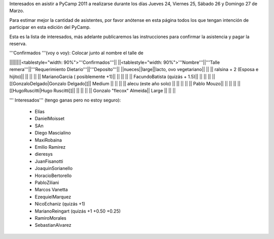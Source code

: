 Interesados en asistir a PyCamp 2011 a realizarse durante los días Jueves 24, Viernes 25, Sábado 26 y Domingo 27 de Marzo.

Para estimar mejor la cantidad de asistentes, por favor anótense en esta página todos los que tengan intención de participar en esta edición del PyCamp.

Esta es la lista de interesados, más adelante publicaremos las instrucciones para confirmar la asistencia y pagar la reserva.

'''Confirmados '''(voy o voy): Colocar junto al nombre el talle de

||||||||<tablestyle="width: 90%">'''Confirmados'''||
||<tablestyle="width: 90%">'''Nombre'''||'''Talle remera'''||'''Requerimiento Dietario'''||'''Deposito'''||
||nueces||large||lacto, ovo vegetariano|| ||
|| ralsina + 2 (Esposa e hijito)|| || || ||
|| MarianoGarcia ( posiblemente +1)|| || || ||
|| FacundoBatista (quizás + 1.5)|| || || ||
|| [[GonzaloDelgado|Gonzalo Delgado]]|| Medium || || ||
|| alecu (este año solo) || || || ||
|| Pablo Mouzo|| || || ||
|| [[HugoRuscitti|Hugo Ruscitti]]|| || || ||
|| Gonzalo "flecox" Almeida|| Large || || ||

''' Interesados''' (tengo ganas pero no estoy seguro):

 * Elías
 * DanielMoisset
 * SAn
 * Diego Mascialino
 * MaxiRobaina
 * Emilio Ramirez
 * dieresys
 * JuanFisanotti
 * JoaquinSorianello
 * HoracioBertorello
 * PabloZiliani
 * Marcos Vanetta
 * EzequielMarquez
 * NicoEchaniz (quizás +1)
 * MarianoReingart (quizás +1 +0.50 +0.25)
 * RamiroMorales
 * SebastianAlvarez

